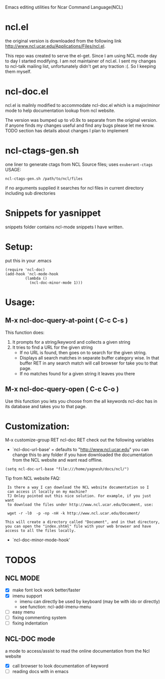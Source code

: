 
Emacs editing utilities for Ncar Command Language(NCL)

* ncl.el
the original version is downloaded from the following link
http://www.ncl.ucar.edu/Applications/Files/ncl.el.

This repo was created to serve the el-get. Since I am using NCL mode
day to day I started modifying.  I am not maintainer of ncl.el. I sent
my changes to ncl-talk mailing list, unfortunately didn't get any
traction :(. So I keeping them myself.

* ncl-doc.el
ncl.el is mailnly modified to accommodate ncl-doc.el which is a
major/minor mode to help documentation lookup from ncl website.

The version was bumped up to v0.9x to separate from the original
version. if anyone finds my changes useful and find any bugs
please let me know.  TODO section has details about changes I plan to
implement

* ncl-ctags-gen.sh
one liner to generate ctags from NCL Source files; uses
~exuberant-ctags~
USAGE:
: ncl-ctags-gen.sh /path/to/ncl/files
if no arguments supplied it searches for ncl files in current
directory including sub directories

* Snippets for yasnippet
snippets folder contains ncl-mode snippets I have written.

* Setup:
put this in your .emacs
: (require 'ncl-doc)
: (add-hook 'ncl-mode-hook
:          (lambda ()
:            (ncl-doc-minor-mode 1)))

* Usage:
** M-x ncl-doc-query-at-point ( C-c C-s )
This function does:
   1) It prompts for a string/keyword and collects a given string
   2) It tries to find a URL for the given string
      + If no URL is found, then goes on to search for the given
        string.
      + Displays all search matches in separate buffer category wise.
        In that buffer RET in any search match will call browser for
        take you to that page.
      + If no matches found for a given string it leaves you there

** M-x ncl-doc-query-open  ( C-c C-o )
Use this function you lets you choose from the all keywords ncl-doc
has in its database and takes you to that page.

* Customization:
M-x customize-group RET ncl-doc RET
check out the following variables
 - `ncl-doc-url-base' = defaults to "http://www.ncl.ucar.edu"
   you can change this to any folder if you have downloaded the
   documentation from the NCL website and want read offline.
: (setq ncl-doc-url-base "file:///home/yagnesh/docs/ncl/")

Tip from NCL website FAQ:
:  Is there a way I can download the NCL website documentation so I
:  can access it locally on my machine?
:  TJ Onley pointed out this nice solution. For example, if you just want
:  to download the files under http://www.ncl.ucar.edu/Document, use:
:
:  wget -r -l0  -p -np -nH -k http://www.ncl.ucar.edu/Document/
:
: This will create a directory called "Document", and in that directory,
: you can open the "index.shtml" file with your web browser and have
: access to all the files locally.


 - `ncl-doc-minor-mode-hook'

* TODOS
** NCL MODE
- [X] make font lock work better/faster
- [X] imenu support
  - imenu can directly be used by keyboard (may be with ido or directly)
  - see function: ncl-add-imenu-menu
- [ ] easy menu
- [ ] fixing commenting system
- [ ] fixing indentation

** NCL-DOC mode
a mode to access/assist to read the online documentation from the Ncl
website
- [X] call browser to look documentation of keyword
- [ ] reading docs with in emacs
